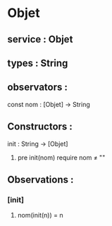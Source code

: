 * Objet
** service : Objet
** types : String


** observators : 
**** const nom : [Objet] → String


** Constructors :
**** init : String → [Objet]
***** pre init(nom) require nom ≠ ""


** Observations :
*** [init]
**** nom(init(n)) = n

